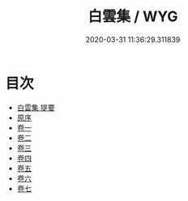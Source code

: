 #+TITLE: 白雲集 / WYG
#+DATE: 2020-03-31 11:36:29.311839
* 目次
 - [[file:KR4e0014_000.txt::000-1a][白雲集 提要]]
 - [[file:KR4e0014_000.txt::000-3a][原序]]
 - [[file:KR4e0014_001.txt::001-1a][卷一]]
 - [[file:KR4e0014_002.txt::002-1a][卷二]]
 - [[file:KR4e0014_003.txt::003-1a][卷三]]
 - [[file:KR4e0014_004.txt::004-1a][卷四]]
 - [[file:KR4e0014_005.txt::005-1a][卷五]]
 - [[file:KR4e0014_006.txt::006-1a][卷六]]
 - [[file:KR4e0014_007.txt::007-1a][卷七]]

